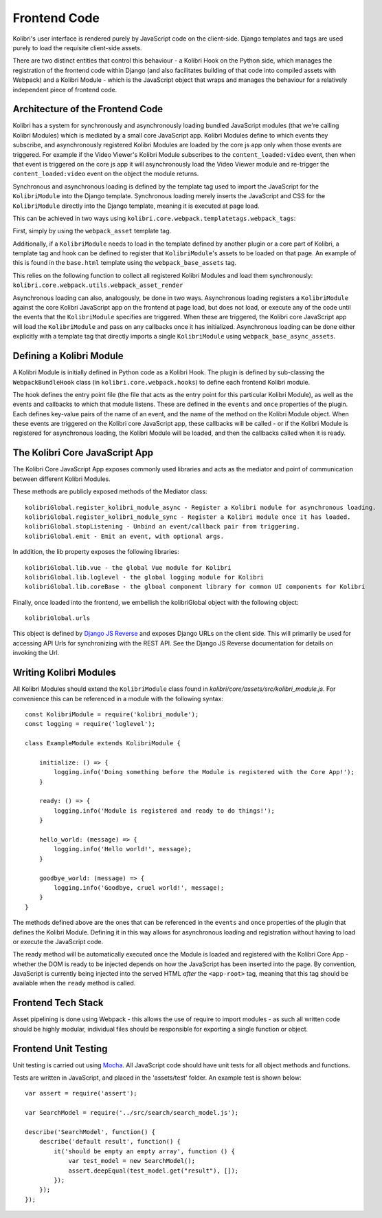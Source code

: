 Frontend Code
=============

Kolibri's user interface is rendered purely by JavaScript code on the client-side. Django templates and tags are used purely to load the requisite client-side assets.

There are two distinct entities that control this behaviour - a Kolibri Hook on the Python side, which manages the registration of the frontend code within Django (and also facilitates building of that code into compiled assets with Webpack) and a Kolibri Module - which is the JavaScript object that wraps and manages the behaviour for a relatively independent piece of frontend code.


Architecture of the Frontend Code
---------------------------------

Kolibri has a system for synchronously and asynchronously loading bundled JavaScript modules (that we're calling Kolibri Modules) which is mediated by a small core JavaScript app. Kolibri Modules define to which events they subscribe, and asynchronously registered Kolibri Modules are loaded by the core js app only when those events are triggered. For example if the Video Viewer's Kolibri Module subscribes to the ``content_loaded:video`` event, then when that event is triggered on the core js app it will asynchronously load the Video Viewer module and re-trigger the ``content_loaded:video`` event on the object the module returns.

Synchronous and asynchronous loading is defined by the template tag used to import the JavaScript for the ``KolibriModule`` into the Django template. Synchronous loading merely inserts the JavaScript and CSS for the ``KolibriModule`` directly into the Django template, meaning it is executed at page load.

This can be achieved in two ways using ``kolibri.core.webpack.templatetags.webpack_tags``:

First, simply by using the ``webpack_asset`` template tag.

Additionally, if a ``KolibriModule`` needs to load in the template defined by another plugin or a core part of Kolibri, a template tag and hook can be defined to register that ``KolibriModule``'s assets to be loaded on that page. An example of this is found in the ``base.html`` template using the ``webpack_base_assets`` tag.

This relies on the following function to collect all registered Kolibri Modules and load them synchronously: ``kolibri.core.webpack.utils.webpack_asset_render``

Asynchronous loading can also, analogously, be done in two ways. Asynchronous loading registers a ``KolibriModule`` against the core Kolibri JavaScript app on the frontend at page load, but does not load, or execute any of the code until the events that the ``KolibriModule`` specifies are triggered. When these are triggered, the Kolibri core JavaScript app will load the ``KolibriModule`` and pass on any callbacks once it has initialized. Asynchronous loading can be done either explicitly with a template tag that directly imports a single ``KolibriModule`` using ``webpack_base_async_assets``.



Defining a Kolibri Module
-------------------------

A Kolibri Module is initially defined in Python code as a Kolibri Hook. The plugin is defined by sub-classing the ``WebpackBundleHook`` class (in ``kolibri.core.webpack.hooks``) to define each frontend Kolibri module.

The hook defines the entry point file (the file that acts as the entry point for this particular Kolibri Module), as well as the events and callbacks to which that module listens. These are defined in the ``events`` and ``once`` properties of the plugin. Each defines key-value pairs of the name of an event, and the name of the method on the Kolibri Module object. When these events are triggered on the Kolibri core JavaScript app, these callbacks will be called - or if the Kolibri Module is registered for asynchronous loading, the Kolibri Module will be loaded, and then the callbacks called when it is ready.


The Kolibri Core JavaScript App
-------------------------------

The Kolibri Core JavaScript App exposes commonly used libraries and acts as the mediator and point of communication
between different Kolibri Modules.

These methods are publicly exposed methods of the Mediator class::

  kolibriGlobal.register_kolibri_module_async - Register a Kolibri module for asynchronous loading.
  kolibriGlobal.register_kolibri_module_sync - Register a Kolibri module once it has loaded.
  kolibriGlobal.stopListening - Unbind an event/callback pair from triggering.
  kolibriGlobal.emit - Emit an event, with optional args.

In addition, the lib property exposes the following libraries::

  kolibriGlobal.lib.vue - the global Vue module for Kolibri
  kolibriGlobal.lib.loglevel - the global logging module for Kolibri
  kolibriGlobal.lib.coreBase - the glboal component library for common UI components for Kolibri

Finally, once loaded into the frontend, we embellish the kolibriGlobal object with the following object::

  kolibriGlobal.urls

This object is defined by `Django JS Reverse <https://github.com/ierror/django-js-reverse>`_ and exposes Django URLs
on the client side. This will primarily be used for accessing API Urls for synchronizing with the REST API. See the
Django JS Reverse documentation for details on invoking the Url.


Writing Kolibri Modules
-----------------------

All Kolibri Modules should extend the ``KolibriModule`` class found in `kolibri/core/assets/src/kolibri_module.js`. For convenience this can be referenced in a module with the following syntax::

    const KolibriModule = require('kolibri_module');
    const logging = require('loglevel');

    class ExampleModule extends KolibriModule {

        initialize: () => {
            logging.info('Doing something before the Module is registered with the Core App!');
        }

        ready: () => {
            logging.info('Module is registered and ready to do things!');
        }

        hello_world: (message) => {
            logging.info('Hello world!', message);
        }

        goodbye_world: (message) => {
            logging.info('Goodbye, cruel world!', message);
        }
    }

The methods defined above are the ones that can be referenced in the ``events`` and ``once`` properties of the plugin that defines the Kolibri Module. Defining it in this way allows for asynchronous loading and registration without having to load or execute the JavaScript code.

The ready method will be automatically executed once the Module is loaded and registered with the Kolibri Core App - whether the DOM is ready to be injected depends on how the JavaScript has been inserted into the page. By convention, JavaScript is currently being injected into the served HTML *after* the ``<app-root>`` tag, meaning that this tag should be available when the ``ready`` method is called.


Frontend Tech Stack
-------------------

Asset pipelining is done using Webpack - this allows the use of require to import modules - as such all written code should be highly modular, individual files should be responsible for exporting a single function or object.


Frontend Unit Testing
---------------------

Unit testing is carried out using `Mocha <https://mochajs.org/>`_. All JavaScript code should have unit tests for all
object methods and functions.

Tests are written in JavaScript, and placed in the 'assets/test' folder. An example test is shown below::

    var assert = require('assert');

    var SearchModel = require('../src/search/search_model.js');

    describe('SearchModel', function() {
        describe('default result', function() {
            it('should be empty an empty array', function () {
                var test_model = new SearchModel();
                assert.deepEqual(test_model.get("result"), []);
            });
        });
    });
